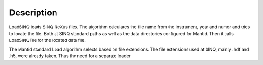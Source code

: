 Description
-----------

LoadSINQ loads SINQ NeXus files. The algorithm calculates the file name
from the instrument, year and numor and tries to locate the file. Both
at SINQ standard paths as well as the data directories configured for
Mantid. Then it calls LoadSINQFile for the located data file.

The Mantid standard Load algorithm selects based on file extensions. The
file extensions used at SINQ, mainly .hdf and .h5, were already taken.
Thus the need for a separate loader.
